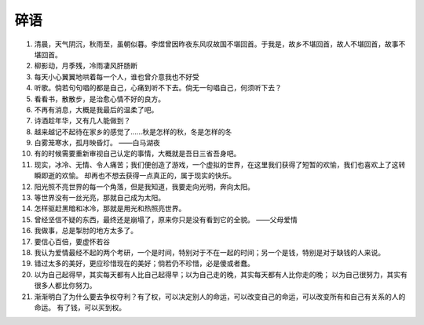 碎语
========

1. 清晨，天气阴沉，秋雨至，虽朝似暮。李煜曾因昨夜东风叹故国不堪回首。于我是，故乡不堪回首，故人不堪回首，故事不堪回首。
2. 柳影动，月季残，冷雨凄风肝肠断
3. 每天小心翼翼地哄着每一个人，谁也曾介意我也不好受
4. 听歌。倘若句句唱的都是自己，心痛到听不下去。倘无一句唱自己，何须听下去？
5. 看看书，散散步，是治愈心情不好的良方。
6. 不再有消息，大概是我最后的温柔了吧。
7. 诗酒趁年华，又有几人能做到？
8. 越来越记不起待在家乡的感觉了……秋是怎样的秋，冬是怎样的冬
9. 白雾笼寒水，孤月映昏灯。  ——白马湖夜
#. 有的时候需要重新审视自己认定的事情，大概就是吾日三省吾身吧。
#. 现实，冰冷、无情、令人痛苦；我们便创造了游戏，一个虚拟的世界，在这里我们获得了短暂的欢愉，我们也喜欢上了这转瞬即逝的欢愉。
   却再也不想去获得一点真正的，属于现实的快乐。
#. 阳光照不亮世界的每一个角落，但是我知道，我要走向光明，奔向太阳。
#. 等世界没有一丝光亮，那就自己成为太阳。
#. 怎样驱赶黑暗和冰冷，那就是用光和热照亮世界。
#. 曾经坚信不疑的东西，最终还是崩塌了，原来你只是没有看到它的全貌。  ——父母爱情
#. 我做事，总是掣肘的地方太多了。
#. 要信心百倍，要虚怀若谷
#. 我认为爱情最经不起的两个考研，一个是时间，特别对于不在一起的时间；另一个是钱，特别是对于缺钱的人来说。
#. 错过太多的美好，更应珍惜现在的美好；倘若仍不珍惜，必是傻或者蠢。
#. 以为自己起得早，其实每天都有人比自己起得早；以为自己走的晚，其实每天都有人比你走的晚；
   以为自己很努力，其实有很多人都比你努力。
#. 渐渐明白了为什么要去争权夺利？有了权，可以决定别人的命运，可以改变自己的命运，可以改变所有和自己有关系的人的命运。
   有了钱，可以买到权。
